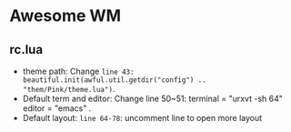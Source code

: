 * Awesome WM
** rc.lua
+ theme path: Change =line 43: beautiful.init(awful.util.getdir("config") .. "them/Pink/theme.lua")=.
+ Default term and editor: Change line 50~51: terminal = "urxvt -sh 64" editor = "emacs" .
+ Default layout: =line 64-78=: uncomment line to open more layout
